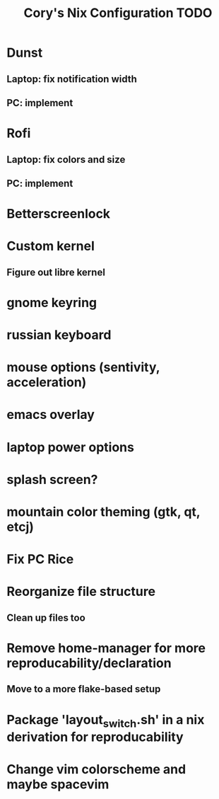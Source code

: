 #+title:Cory's Nix Configuration TODO
#+description: Cory's Nix Configuration TODO

* Dunst
** Laptop: fix notification width
** PC: implement
* Rofi
** Laptop: fix colors and size
** PC: implement
* Betterscreenlock
* Custom kernel
** Figure out libre kernel
* gnome keyring
* russian keyboard
* mouse options (sentivity, acceleration)
* emacs overlay
* laptop power options
* splash screen?
* mountain color theming (gtk, qt, etcj)
* Fix PC Rice
* Reorganize file structure
** Clean up files too
* Remove home-manager for more reproducability/declaration
** Move to a more flake-based setup
* Package 'layout_switch.sh' in a nix derivation for reproducability
* Change vim colorscheme and maybe spacevim
